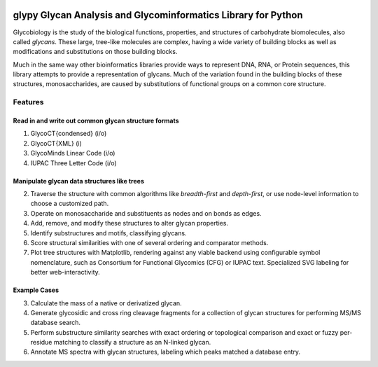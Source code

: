 |https://img.shields.io/travis/mobiusklein/glypy.svg| |Documentation
Status| 

glypy Glycan Analysis and Glycominformatics Library for Python
========================

Glycobiology is the study of the biological functions, properties, and
structures of carbohydrate biomolecules, also called *glycans*. These
large, tree-like molecules are complex, having a wide variety of
building blocks as well as modifications and substitutions on those
building blocks.

Much in the same way other bioinformatics libraries provide ways to
represent DNA, RNA, or Protein sequences, this library attempts to
provide a representation of glycans. Much of the variation found in the
building blocks of these structures, monosaccharides, are caused by
substitutions of functional groups on a common core structure.

Features
--------

Read in and write out common glycan structure formats
~~~~~~~~~~~~~~~~~~~~~~~~~~~~~~~~~~~~~~~~~~~~~~~~~~~~~

1. GlycoCT{condensed} (i/o)
2. GlycoCT{XML} (i)
3. GlycoMinds Linear Code (i/o)
4. IUPAC Three Letter Code (i/o)

Manipulate glycan data structures like trees
~~~~~~~~~~~~~~~~~~~~~~~~~~~~~~~~~~~~~~~~~~~~

2. Traverse the structure with common algorithms like *breadth-first*
   and *depth-first*, or use node-level information to choose a
   customized path.
3. Operate on monosaccharide and substituents as nodes and on bonds as
   edges.
4. Add, remove, and modify these structures to alter glycan properties.
5. Identify substructures and motifs, classifying glycans.
6. Score structural similarities with one of several ordering and
   comparator methods.
7. Plot tree structures with Matplotlib, rendering against any viable
   backend using configurable symbol nomenclature, such as Consortium
   for Functional Glycomics (CFG) or IUPAC text. Specialized SVG
   labeling for better web-interactivity.

Example Cases
~~~~~~~~~~~~~

3. Calculate the mass of a native or derivatized glycan.
4. Generate glycosidic and cross ring cleavage fragments for a
   collection of glycan structures for performing MS/MS database search.
5. Perform substructure similarity searches with exact ordering or
   topological comparison and exact or fuzzy per-residue matching to
   classify a structure as an N-linked glycan.
6. Annotate MS spectra with glycan structures, labeling which peaks
   matched a database entry.

.. |https://img.shields.io/travis/mobiusklein/glypy.svg| image:: https://img.shields.io/travis/mobiusklein/glypy.svg
   :target: https://travis-ci.org/mobiusklein/glypy
.. |Documentation Status| image:: https://readthedocs.org/projects/glypy/badge/?version=master
   :target: http://glypy.readthedocs.org/en/master/?badge=master
